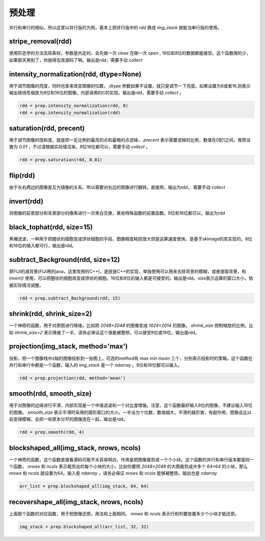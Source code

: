 .. _preprocess:

预处理
======
并行和串行的相似，所以这里以并行版的为例，基本上把并行版中的 `rdd` 换成 `img_stack` 就能当串行版的使用。


stripe_removal(rdd)
-------------------
使用形态学的方法去除条纹，参数是内定的，会先做一次 `close` 在做一次 `open` , 16位和8位的数据都能接受。这个函数用的少，如果那天用到了，你就得去改源码了啊。输出是rdd，需要手动 `collect` 

intensity_normalization(rdd, dtype=None)
----------------------------------------
用于调节图像的亮度，同时也拿来改变图像的位数， `dtype` 参数如果不设置，就只是调节一下亮度。如果设置为8或者16,则表示输出按线性缩放为8位和16位的图像。内部调用的C的实现。输出是rdd，需要手动 `collect` 。

.. code-block:: python

    rdd = prep.intensity_normalization(rdd, 8)
    rdd = prep.intensity_normalization(rdd)


saturation(rdd, precent)
------------------------
用于调节图像的饱和度，就是把一定比例的最亮的点和最暗的点滤掉， `precent` 表示需要滤掉的比例，数值在0到1之间，推荐设置为 `0.01` ，不过请根据实际情况来。8位16位都可以，需要手动 `collect` 。

.. code-block:: python

    rdd = prep.saturation(rdd, 0.01)


flip(rdd)
---------
由于左右两边的图像是互为镜像的关系，所以需要对右边的图像进行翻转。直接用，输出为rdd， 需要手动 `collect` 


invert(rdd)
-----------
将图像的前景部分和背景部分的像素进行一次黑白交换，某些特殊函数的前置函数。8位和16位都可以，输出为rdd

black_tophat(rdd, size=15)
--------------------------
黑帽滤波，一种用于把圈状的细胞变成饼状细胞的手段，图像精度耗损很大但是运算速度很快。是基于skimage的库实现的。8位和16位的输入都可行，输出是rdd。


subtract_Background(rdd, size=12)
---------------------------------
原FIJI的减背景(FIJI用的java，这里改用的C++)，底层是C++的实现，单独使用可以用来去除背景的模糊，或者提取背景，和 `invert()` 使用，可以把圈状的细胞改变成饼状的细胞。16位和8位的输入都是可接受的。输出是rdd。size表示运算的窗口大小，依据实际情况调整。

.. code-block:: python

    rdd = prep.subtract_Background(rdd, 15)

shrink(rdd, shrink_size=2)
--------------------------
一个神奇的函数，用于对原图进行降维。比如把 `2048×2048` 的图像变成 `1024×2014` 的图像。 `shrink_size` 控制缩放的比例。比如 `shrink_size=2` 表示降维了一半，请务必保证这个值能被整除。可以接受8位或16位，输出是rdd。


projection(img_stack, method='max')
-----------------------------------
投影，把一个图像栈中z轴的图像投影到一张图上，可选的method有 `max` `min` `mean` 三个，分别表示投影时的策略。这个函数在并行和串行中都是一个函数，输入的 `img_stack` 是一个 `ndarray` 。8位和16位都可以输入。

.. code-block:: python

    rdd = prep.projection(rdd, method='mean')



smooth(rdd, smooth_size)
------------------------
用于对图像的边缘进行平滑，内部实现是一个中值滤波和一个对比度增强。注意，这个函数最好输入8位的图像，不建议输入16位的图像。 `smooth_size` 表示平滑时采用的圆形窗口的大小。一半设为个位数，数值越大，平滑的越厉害，有副作用，图像会比以前变得模糊，会把一些原本分开的图像连在一起，输出是rdd。

.. code-block:: python

    rdd = prep.smooth(rdd, 4)

blockshaped_all(img_stack, nrows, ncols)
----------------------------------------
一个神奇的函数，这个函数直接看源码可能不太容易明白，作用是把图像裁剪成一个个小块。这个函数的并行和串行版本都是同一个函数， `nrows` 和 `ncols` 表示裁剪出的每个小块的大小，比如你要把 `2048×2048` 的大图裁剪成许多个 `64×64` 的小块，那么 `nrows` 和 `ncols` 就设置为64。输入是 `ndarray` 。请务必保证 `nrows` 和 `ncols` 能够被整除。输出也是 `ndarray` 

.. code-block:: python

    arr_list = prep.blockshaped_all(img_stack, 64, 64)


recovershape_all(img_stack, nrows, ncols)
-----------------------------------------
上面那个函数的对应函数，用于把图像还原，用法和上面相同。 `nrows` 和 `ncols` 表示行和列要放置多少个小块才能还原。

.. code-block:: python

    img_stack = prep.blockshaped_all(arr_list, 32, 32)


